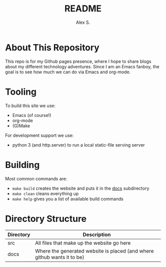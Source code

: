 #+title: README
#+author: Alex S.

* About This Repository

This repo is for my Github pages presence, where I hope to share blogs about my different technology adventures.
Since I am an Emacs fanboy, the goal is to see how much we can do via Emacs and org-mode.

* Tooling

To build this site we use:
+ Emacs (of course!)
+ org-mode 
+ (G)Make

For development support we use:
+ python 3 (and http.server) to run a local static-file serving server


* Building

Most common commands are:
+ =make build= creates the website and puts it in the [[./docs][docs]] subdirectory
+ =make clean= cleans everything up
+ =make help= gives you a list of available build commands


* Directory Structure

| Directory | Description                                                             |
|-----------+-------------------------------------------------------------------------+
| src       | All files that make up the website go here                              |
| docs      | Where the generated website is placed (and where github wants it to be) |

